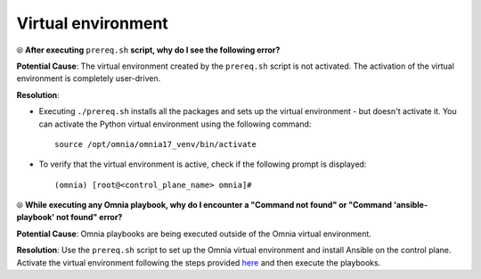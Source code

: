 Virtual environment
=====================

⦾ **After executing** ``prereq.sh`` **script, why do I see the following error?**

.. image:: ../../../images/virtual_env_1.png
    :width: 600pt

**Potential Cause**: The virtual environment created by the ``prereq.sh`` script is not activated. The activation of the virtual environment is completely user-driven.

**Resolution**:

* Executing ``./prereq.sh`` installs all the packages and sets up the virtual environment - but doesn't activate it. You can activate the Python virtual environment using the following command: ::

    source /opt/omnia/omnia17_venv/bin/activate

 .. image:: ../../../images/virtual_env_2.png


* To verify that the virtual environment is active, check if the following prompt is displayed: ::

    (omnia) [root@<control_plane_name> omnia]#


⦾ **While executing any Omnia playbook, why do I encounter a "Command not found" or "Command 'ansible-playbook' not found" error?**

.. image:: ../../../images/virtual_env_error_1.png
    :width: 650pt

.. image:: ../../../images/virtual_env_error_2.png

**Potential Cause**: Omnia playbooks are being executed outside of the Omnia virtual environment.

**Resolution**: Use the ``prereq.sh`` script to set up the Omnia virtual environment and install Ansible on the control plane. Activate the virtual environment following the steps provided `here <../../../OmniaInstallGuide/Ubuntu/Prereq.sh/index.html>`_ and then execute the playbooks.